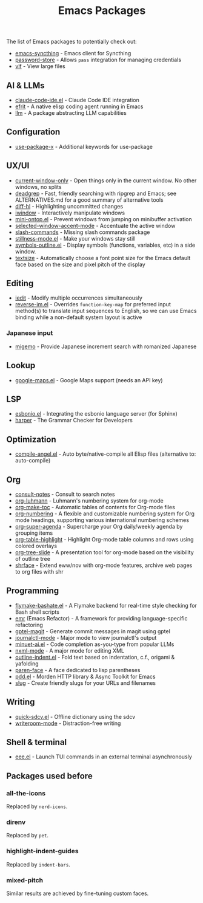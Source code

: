 #+title: Emacs Packages

The list of Emacs packages to potentially check out:

- [[https://github.com/KeyWeeUsr/emacs-syncthing][emacs-syncthing]] - Emacs client for Syncthing
- [[https://github.com/emacsmirror/password-store][password-store]] - Allows ~pass~ integration for managing credentials
- [[https://github.com/m00natic/vlfi][vlf]] - View large files

** AI & LLMs

- [[https://github.com/manzaltu/claude-code-ide.el][claude-code-ide.el]] - Claude Code IDE integration
- [[https://github.com/steveyegge/efrit][efrit]] - A native elisp coding agent running in Emacs
- [[https://github.com/ahyatt/llm][llm]] - A package abstracting LLM capabilities

** Configuration

- [[https://github.com/DevelopmentCool2449/use-package-x][use-package-x]] - Additional keywords for use-package

** UX/UI

- [[https://github.com/FrostyX/current-window-only][current-window-only]] - Open things only in the current window. No other windows, no splits
- [[https://github.com/Wilfred/deadgrep][deadgrep]] - Fast, friendly searching with ripgrep and Emacs; see ALTERNATIVES.md for a good summary of alternative tools
- [[https://github.com/dgutov/diff-hl][diff-hl]] - Highlighting uncommitted changes
- [[https://codeberg.org/akib/emacs-iwindow][iwindow]] - Interactively manipulate windows
- [[https://github.com/hkjels/mini-ontop.el][mini-ontop.el]] - Prevent windows from jumping on minibuffer activation
- [[https://github.com/captainflasmr/selected-window-accent-mode][selected-window-accent-mode]] - Accentuate the active window
- [[https://github.com/bluzky/slash-commands][slash-commands]] - Missing slash commands package
- [[https://github.com/neeasade/stillness-mode.el][stillness-mode.el]] - Make your windows stay still
- [[https://github.com/liushihao456/symbols-outline.el][symbols-outline.el]] - Display symbols (functions, variables, etc) in a side window.
- [[https://github.com/WJCFerguson/textsize/][textsize]] - Automatically choose a font point size for the Emacs default face based on the size and pixel pitch of the display

** Editing

- [[https://github.com/victorhge/iedit][iedit]] - Modify multiple occurrences simultaneously
- [[https://github.com/a13/reverse-im.el][reverse-im.el]] - Overrides ~function-key-map~ for preferred input method(s) to translate input sequences to English, so we can use Emacs binding while a non-default system layout is active

*** Japanese input

- [[https://github.com/emacs-jp/migemo][migemo]] - Provide Japanese increment search with romanized Japanese

** Lookup

- [[https://github.com/jd/google-maps.el][google-maps.el]] - Google Maps support (needs an API key)

** LSP

- [[https://github.com/swyddfa/esbonio.el][esbonio.el]] - Integrating the esbonio language server (for Sphinx)
- [[https://github.com/automattic/harper][harper]] - The Grammar Checker for Developers

** Optimization

- [[https://github.com/jamescherti/compile-angel.el][compile-angel.el]] - Auto byte/native-compile all Elisp files (alternative to: auto-compile)

** Org

- [[https://github.com/mclear-tools/consult-notes][consult-notes]] - Consult to search notes
- [[https://github.com/yibie/org-luhmann][org-luhmann]] - Luhmann's numbering system for org-mode
- [[https://github.com/alphapapa/org-make-toc][org-make-toc]] - Automatic tables of contents for Org-mode files
- [[https://github.com/yibie/org-numbering][org-numbering]] - A flexible and customizable numbering system for Org mode headings, supporting various international numbering schemes
- [[https://github.com/alphapapa/org-super-agenda][org-super-agenda]] - Supercharge your Org daily/weekly agenda by grouping items
- [[https://github.com/llcc/org-table-highlight][org-table-highlight]] - Highlight Org-mode table columns and rows using colored overlays
- [[https://github.com/takaxp/org-tree-slide][org-tree-slide]] - A presentation tool for org-mode based on the visibility of outline tree
- [[https://github.com/chenyanming/shrface][shrface]] - Extend eww/nov with org-mode features, archive web pages to org files with shr

** Programming

- [[https://github.com/jamescherti/flymake-bashate.el][flymake-bashate.el]] - A Flymake backend for real-time style checking for Bash shell scripts
- [[https://github.com/Wilfred/emacs-refactor][emr]] (Emacs Refactor) - A framework for providing language-specific refactoring
- [[https://github.com/ragnard/gptel-magit][gptel-magit]] - Generate commit messages in magit using gptel
- [[https://github.com/SebastianMeisel/journalctl-mode][journalctl-mode]] - Major mode to view journalctl's output
- [[https://github.com/milanglacier/minuet-ai.el][minuet-ai.el]] - Code completion as-you-type from popular LLMs
- [[https://www.gnu.org/software/emacs/manual/html_mono/nxml-mode.html][nxml-mode]] - A major mode for editing XML
- [[https://github.com/jamescherti/outline-indent.el][outline-indent.el]] - Fold text based on indentation, c.f., origami & yafolding
- [[https://github.com/tarsius/paren-face][paren-face]] - A face dedicated to lisp parentheses
- [[https://github.com/lorniu/pdd.el][pdd.el]] - Morden HTTP library & Async Toolkit for Emacs
- [[https://flandrew.srht.site/listful/sw-emacs-slug.html][slug]] - Create friendly slugs for your URLs and filenames

** Writing

- [[https://github.com/jamescherti/quick-sdcv.el][quick-sdcv.el]] - Offline dictionary using the sdcv
- [[https://github.com/joostkremers/writeroom-mode][writeroom-mode]] - Distraction-free writing

** Shell & terminal

- [[https://github.com/eval-exec/eee.el][eee.el]] - Launch TUI commands in an external terminal asynchronously

** Packages used before
*** all-the-icons

Replaced by =nerd-icons=.

*** direnv

Replaced by =pet=.

*** highlight-indent-guides

Replaced by =indent-bars=.

*** mixed-pitch

Similar results are achieved by fine-tuning custom faces.
